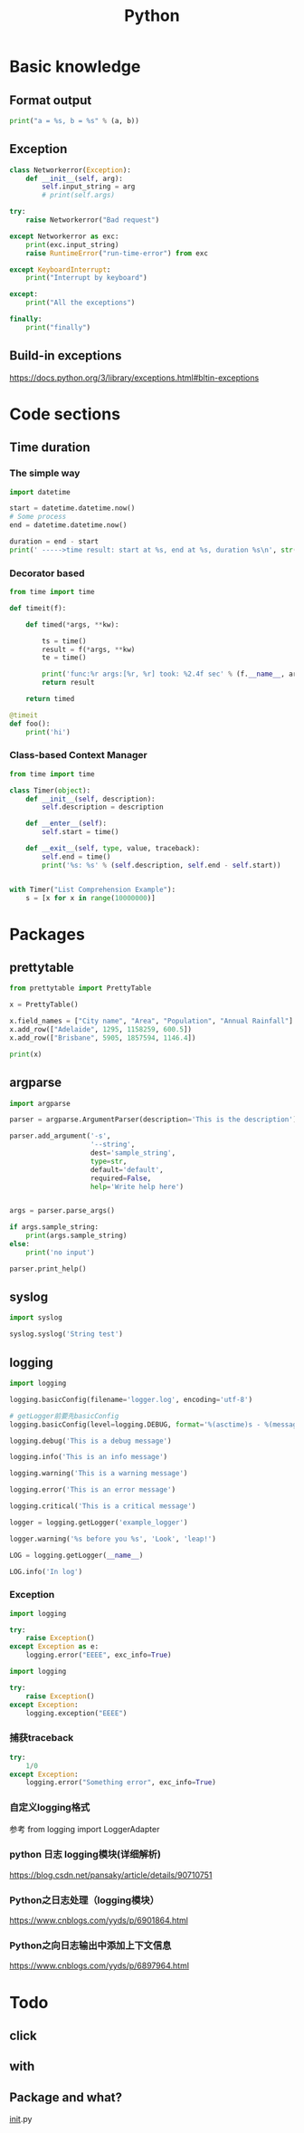 #+TITLE: Python
#+STARTUP: showall


* Basic knowledge
** Format output
#+begin_src python :results output
print("a = %s, b = %s" % (a, b))
#+end_src

** Exception
#+begin_src python :results output
class Networkerror(Exception):
    def __init__(self, arg):
        self.input_string = arg
        # print(self.args)

try:
    raise Networkerror("Bad request")

except Networkerror as exc:
    print(exc.input_string)
    raise RuntimeError("run-time-error") from exc

except KeyboardInterrupt:
    print("Interrupt by keyboard")

except:
    print("All the exceptions")

finally:
    print("finally")
#+end_src

** Build-in exceptions
https://docs.python.org/3/library/exceptions.html#bltin-exceptions

* Code sections
** Time duration
*** The simple way
#+BEGIN_SRC python
import datetime

start = datetime.datetime.now()
# Some process
end = datetime.datetime.now()

duration = end - start
print(' ----->time result: start at %s, end at %s, duration %s\n', str(start), str(end), str(duration))
#+END_SRC

*** Decorator based
#+begin_src python :results output
from time import time

def timeit(f):

    def timed(*args, **kw):

        ts = time()
        result = f(*args, **kw)
        te = time()

        print('func:%r args:[%r, %r] took: %2.4f sec' % (f.__name__, args, kw, te-ts))
        return result

    return timed

@timeit
def foo():
    print('hi')
#+end_src

*** Class-based Context Manager
#+begin_src python :results output
from time import time

class Timer(object):
    def __init__(self, description):
        self.description = description

    def __enter__(self):
        self.start = time()

    def __exit__(self, type, value, traceback):
        self.end = time()
        print('%s: %s' % (self.description, self.end - self.start))


with Timer("List Comprehension Example"):
    s = [x for x in range(10000000)]
#+end_src

* Packages
** prettytable
#+begin_src python :results output
from prettytable import PrettyTable

x = PrettyTable()

x.field_names = ["City name", "Area", "Population", "Annual Rainfall"]
x.add_row(["Adelaide", 1295, 1158259, 600.5])
x.add_row(["Brisbane", 5905, 1857594, 1146.4])

print(x)
#+end_src

** argparse
#+begin_src python :results output
import argparse

parser = argparse.ArgumentParser(description='This is the description')

parser.add_argument('-s',
                    '--string',
                    dest='sample_string',
                    type=str,
                    default='default',
                    required=False,
                    help='Write help here')


args = parser.parse_args()

if args.sample_string:
    print(args.sample_string)
else:
    print('no input')

parser.print_help()
#+end_src

** syslog
#+begin_src python :results output
import syslog

syslog.syslog('String test')
#+end_src

** logging
#+begin_src python :results output
import logging

logging.basicConfig(filename='logger.log', encoding='utf-8')

# getLogger前要先basicConfig
logging.basicConfig(level=logging.DEBUG, format='%(asctime)s - %(message)s', datefmt='%d-%b-%y %H:%M:%S')

logging.debug('This is a debug message')

logging.info('This is an info message')

logging.warning('This is a warning message')

logging.error('This is an error message')

logging.critical('This is a critical message')

logger = logging.getLogger('example_logger')

logger.warning('%s before you %s', 'Look', 'leap!')

LOG = logging.getLogger(__name__)

LOG.info('In log')
#+end_src

*** Exception
#+begin_src python :results output
import logging

try:
    raise Exception()
except Exception as e:
    logging.error("EEEE", exc_info=True)
#+end_src
#+begin_src python :results output
import logging

try:
    raise Exception()
except Exception:
    logging.exception("EEEE")
#+end_src

*** 捕获traceback
#+begin_src python :results output
try:
    1/0
except Exception:
    logging.error("Something error", exc_info=True)
#+end_src

*** 自定义logging格式
参考 from logging import LoggerAdapter

*** python 日志 logging模块(详细解析)
https://blog.csdn.net/pansaky/article/details/90710751

*** Python之日志处理（logging模块）
https://www.cnblogs.com/yyds/p/6901864.html

*** Python之向日志输出中添加上下文信息
https://www.cnblogs.com/yyds/p/6897964.html

* Todo
** click

** with

** Package and what?
__init__.py
